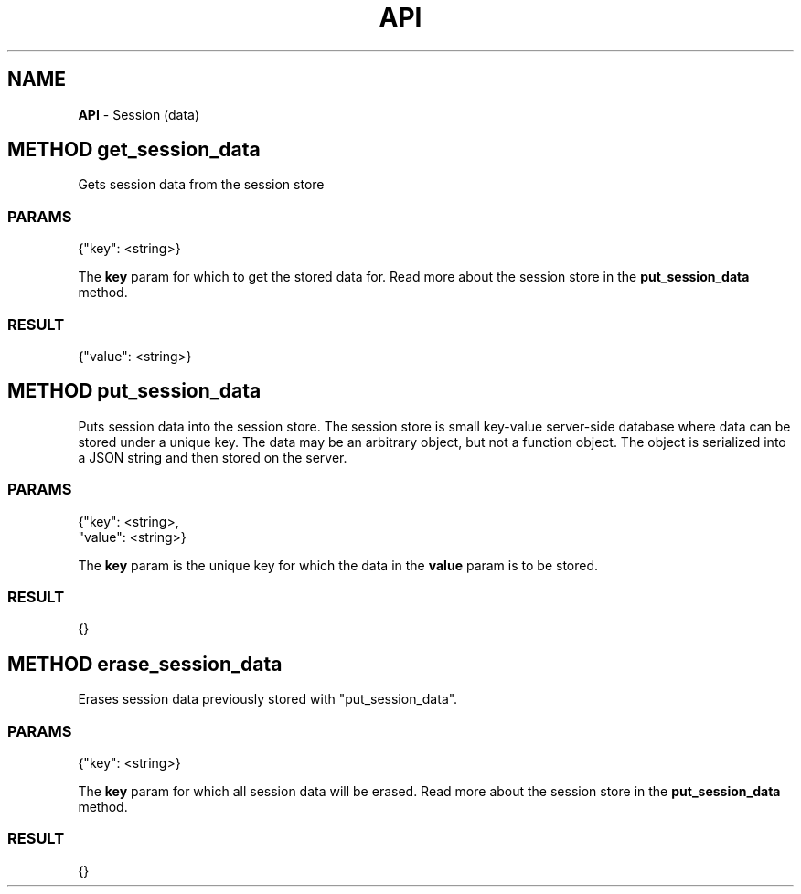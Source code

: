 .\" generated with Ronn/v0.7.3
.\" http://github.com/rtomayko/ronn/tree/0.7.3
.
.TH "API" "" "March 2015" "" ""
.
.SH "NAME"
\fBAPI\fR \- Session (data)
.
.SH "METHOD get_session_data"
Gets session data from the session store
.
.SS "PARAMS"
.
.nf

{"key": <string>}
.
.fi
.
.P
The \fBkey\fR param for which to get the stored data for\. Read more about the session store in the \fBput_session_data\fR method\.
.
.SS "RESULT"
.
.nf

{"value": <string>}
.
.fi
.
.SH "METHOD put_session_data"
Puts session data into the session store\. The session store is small key\-value server\-side database where data can be stored under a unique key\. The data may be an arbitrary object, but not a function object\. The object is serialized into a JSON string and then stored on the server\.
.
.SS "PARAMS"
.
.nf

{"key": <string>,
 "value": <string>}
.
.fi
.
.P
The \fBkey\fR param is the unique key for which the data in the \fBvalue\fR param is to be stored\.
.
.SS "RESULT"
.
.nf

{}
.
.fi
.
.SH "METHOD erase_session_data"
Erases session data previously stored with "put_session_data"\.
.
.SS "PARAMS"
.
.nf

{"key": <string>}
.
.fi
.
.P
The \fBkey\fR param for which all session data will be erased\. Read more about the session store in the \fBput_session_data\fR method\.
.
.SS "RESULT"
.
.nf

{}
.
.fi

